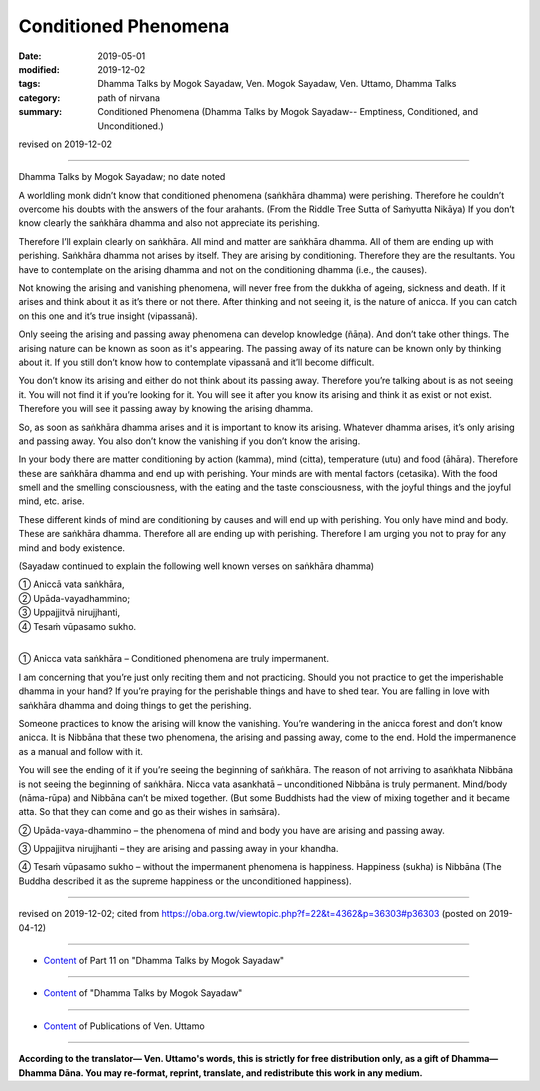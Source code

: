 ==========================================
Conditioned Phenomena
==========================================

:date: 2019-05-01
:modified: 2019-12-02
:tags: Dhamma Talks by Mogok Sayadaw, Ven. Mogok Sayadaw, Ven. Uttamo, Dhamma Talks
:category: path of nirvana
:summary: Conditioned Phenomena (Dhamma Talks by Mogok Sayadaw-- Emptiness, Conditioned, and Unconditioned.)

revised on 2019-12-02

------

Dhamma Talks by Mogok Sayadaw; no date noted

A worldling monk didn’t know that conditioned phenomena (saṅkhāra dhamma) were perishing. Therefore he couldn’t overcome his doubts with the answers of the four arahants. (From the Riddle Tree Sutta of Saṁyutta Nikāya) If you don’t know clearly the saṅkhāra dhamma and also not appreciate its perishing. 

Therefore I’ll explain clearly on saṅkhāra. All mind and matter are saṅkhāra dhamma. All of them are ending up with perishing. Saṅkhāra dhamma not arises by itself. They are arising by conditioning. Therefore they are the resultants. You have to contemplate on the arising dhamma and not on the conditioning dhamma (i.e., the causes). 

Not knowing the arising and vanishing phenomena, will never free from the dukkha of ageing, sickness and death. If it arises and think about it as it’s there or not there. After thinking and not seeing it, is the nature of anicca. If you can catch on this one and it’s true insight (vipassanā). 

Only seeing the arising and passing away phenomena can develop knowledge (ñāṇa). And don’t take other things. The arising nature can be known as soon as it's appearing. The passing away of its nature can be known only by thinking about it. If you still don’t know how to contemplate vipassanā and it’ll become difficult. 

You don’t know its arising and either do not think about its passing away. Therefore you’re talking about is as not seeing it. You will not find it if you’re looking for it. You will see it after you know its arising and think it as exist or not exist. Therefore you will see it passing away by knowing the arising dhamma. 

So, as soon as saṅkhāra dhamma arises and it is important to know its arising. Whatever dhamma arises, it’s only arising and passing away. You also don’t know the vanishing if you don’t know the arising.

In your body there are matter conditioning by action (kamma), mind (citta), temperature (utu) and food (āhāra). Therefore these are saṅkhāra dhamma and end up with perishing. Your minds are with mental factors (cetasika). With the food smell and the smelling consciousness, with the eating and the taste consciousness, with the joyful things and the joyful mind, etc. arise. 

These different kinds of mind are conditioning by causes and will end up with perishing. You only have mind and body. These are saṅkhāra dhamma. Therefore all are ending up with perishing. Therefore I am urging you not to pray for any mind and body existence. 

(Sayadaw continued to explain the following well known verses on saṅkhāra dhamma)

| ① Aniccā vata saṅkhāra,
| ② Upāda-vayadhammino;
| ③ Uppajjitvā nirujjhanti,
| ④ Tesaṁ vūpasamo sukho.
| 

① Anicca vata saṅkhāra – Conditioned phenomena are truly impermanent.

I am concerning that you’re just only reciting them and not practicing. Should you not practice to get the imperishable dhamma in your hand? If you’re praying for the perishable things and have to shed tear. You are falling in love with saṅkhāra dhamma and doing things to get the perishing. 

Someone practices to know the arising will know the vanishing. You’re wandering in the anicca forest and don’t know anicca. It is Nibbāna that these two phenomena, the arising and passing away, come to the end. Hold the impermanence as a manual and follow with it.

You will see the ending of it if you’re seeing the beginning of saṅkhāra. The reason of not arriving to asaṅkhata Nibbāna is not seeing the beginning of saṅkhāra. Nicca vata asankhatā – unconditioned Nibbāna is truly permanent. Mind/body (nāma-rūpa) and Nibbāna can’t be mixed together. (But some Buddhists had the view of mixing together and it became atta. So that they can come and go as their wishes in saṁsāra).

② Upāda-vaya-dhammino – the phenomena of mind and body you have are arising and passing away.

③ Uppajjitva nirujjhanti – they are arising and passing away in your khandha.

④ Tesaṁ vūpasamo sukho – without the impermanent phenomena is happiness. Happiness (sukha) is Nibbāna (The Buddha described it as the supreme happiness or the unconditioned happiness).

------

revised on 2019-12-02; cited from https://oba.org.tw/viewtopic.php?f=22&t=4362&p=36303#p36303 (posted on 2019-04-12)

------

- `Content <{filename}pt11-content-of-part11%zh.rst>`__ of Part 11 on "Dhamma Talks by Mogok Sayadaw"

------

- `Content <{filename}content-of-dhamma-talks-by-mogok-sayadaw%zh.rst>`__ of "Dhamma Talks by Mogok Sayadaw"

------

- `Content <{filename}../publication-of-ven-uttamo%zh.rst>`__ of Publications of Ven. Uttamo

------

**According to the translator— Ven. Uttamo's words, this is strictly for free distribution only, as a gift of Dhamma—Dhamma Dāna. You may re-format, reprint, translate, and redistribute this work in any medium.**

..
  12-02 rev. proofread by bhante
  2019-04-30  create rst; post on 